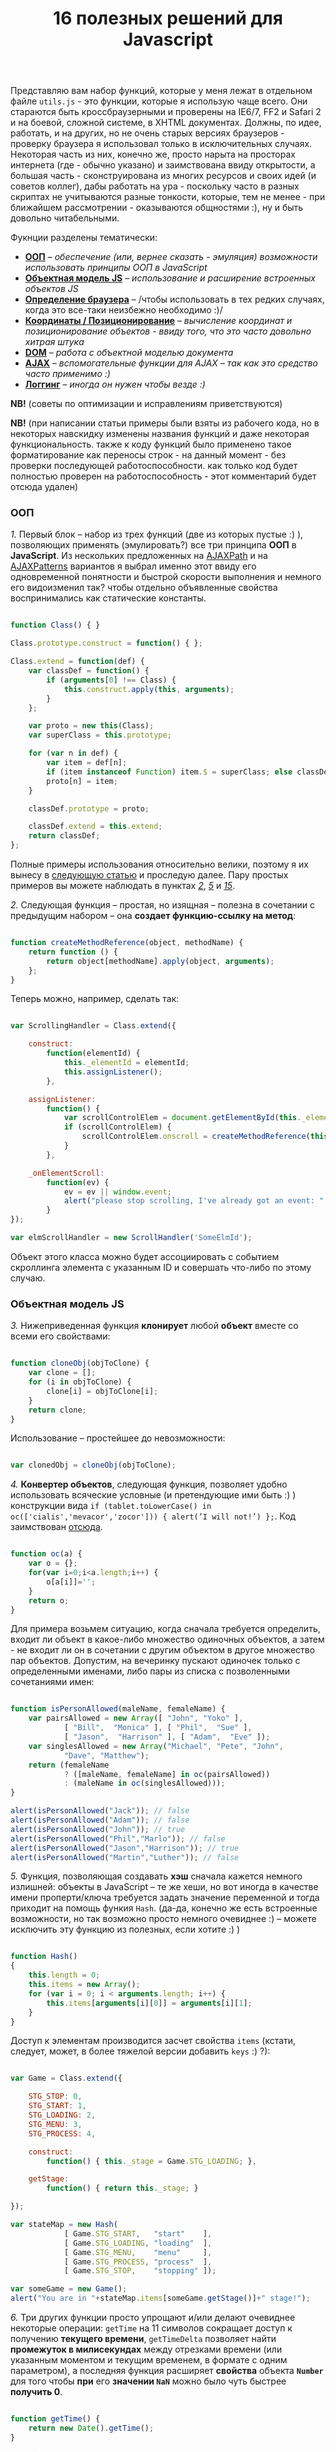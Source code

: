 #+title: 16 полезных решений для Javascript
#+datetime: 12 Aug 2007 17:55
#+tags: javascript

Представляю вам набор функций, которые у меня лежат в отдельном файле
=utils.js= - это функции, которые я использую чаще всего. Они стараются
быть кроссбраузерными и проверены на IE6/7, FF2 и Safari 2 и на боевой,
сложной системе, в XHTML документах. Должны, по идее, работать, и на
других, но не очень старых версиях браузеров - проверку браузера я
использовал только в исключительных случаях. Некоторая часть из них,
конечно же, просто нарыта на просторах интернета (где - обычно указано)
и заимствована ввиду открытости, а большая часть - сконструирована из
многих ресурсов и своих идей (и советов коллег), дабы работать на ура -
поскольку часто в разных скриптах не учитываются разные тонкости,
которые, тем не менее - при ближайшем рассмотрении - оказываются
общностями :), ну и быть довольно читабельными.

Фукнции разделены тематически:

- *[[#ооп][ООП]]* -- /обеспечение (или, вернее сказать - эмуляция)
  возможности использовать принципы ООП в JavaScript/
- *[[#объектная-модель-js][Объектная модель JS]]* -- /использование и
  расширение встроенных объектов JS/
- *[[#определение-браузера][Определение браузера]]* -- /чтобы
  использовать в тех редких случаях, когда это все-таки неизбежно
  необходимо :)/
- *[[#координаты-позиционирование][Координаты / Позиционирование]]* --
  /вычисление координат и позиционирование объектов - ввиду того, что
  это часто довольно хитрая штука/
- *[[#dom][DOM]]* -- /работа с объектной моделью документа/
- *[[#ajax][AJAX]]* -- /вспомогательные функции для AJAX -- так как это
  средство часто применимо :)/
- *[[#логгинг][Логгинг]]* -- /иногда он нужен чтобы везде :)/

*NB!* (советы по оптимизации и исправлениям приветствуются)

*NB!* (при написании статьи примеры были взяты из рабочего кода, но в
некоторых навскидку изменены названия функций и даже некоторая
функциональность. также к коду функций было применено такое
форматирование как переносы строк - на данный момент - без проверки
последующей работоспособности. как только код будет полностью проверен
на работоспособность - этот комментарий будет отсюда удален)

*** ООП
:PROPERTIES:
:CUSTOM_ID: ооп
:END:
/1./ Первый блок -- набор из трех функций (две из которых пустые :) ),
позволяющих применять (эмулировать?) все три принципа *ООП* в
*JavaScript*. Из нескольких предложенных на
[[http://www.ajaxpath.com/javascript-inheritance][AJAXPath]] и на
[[http://ajaxpatterns.org/Javascript_Inheritance][AJAXPatterns]]
вариантов я выбрал именно этот ввиду его одновременной понятности и
быстрой скорости выполнения и немного его видоизменил так? чтобы
отдельно объявленные свойства воспринимались как статические константы.

#+begin_src javascript

function Class() { }

Class.prototype.construct = function() { };

Class.extend = function(def) {
    var classDef = function() {
        if (arguments[0] !== Class) {
            this.construct.apply(this, arguments);
        }
    };

    var proto = new this(Class);
    var superClass = this.prototype;

    for (var n in def) {
        var item = def[n];
        if (item instanceof Function) item.$ = superClass; else classDef[n] = item;
        proto[n] = item;
    }

    classDef.prototype = proto;

    classDef.extend = this.extend;
    return classDef;
};
#+end_src

Полные примеры использования относительно велики, поэтому я их вынесу в
[[../javascript-oop][следующую статью]] и проследую далее. Пару простых
примеров вы можете наблюдать в пунктах /[[#sol-2][2]]/, /[[#sol-5][5]]/
и /[[#sol-15][15]]/.

/2./ Следующая функция -- простая, но изящная -- полезна в сочетании с
предыдущим набором -- она *создает функцию-ссылку на метод*:

#+begin_src javascript

function createMethodReference(object, methodName) {
    return function () {
        return object[methodName].apply(object, arguments);
    };
}
#+end_src

Теперь можно, например, сделать так:

#+begin_src javascript

var ScrollingHandler = Class.extend({

    construct:
        function(elementId) {
            this._elementId = elementId;
            this.assignListener();
        },

    assignListener:
        function() {
            var scrollControlElem = document.getElementById(this._elementId);
            if (scrollControlElem) {
                scrollControlElem.onscroll = createMethodReference(this, "_onElementScroll");
            }
        },

    _onElementScroll:
        function(ev) {
            ev = ev || window.event;
            alert("please stop scrolling, I've already got an event: " + ev);
        }
});

var elmScrollHandler = new ScrollHandler('SomeElmId');
#+end_src

Объект этого класса можно будет ассоциировать с событием скроллинга
элемента с указанным ID и совершать что-либо по этому случаю.

*** Объектная модель JS
:PROPERTIES:
:CUSTOM_ID: объектная-модель-js
:END:
/3./ Нижеприведенная функция *клонирует* любой *объект* вместе со всеми
его свойствами:

#+begin_src javascript

function cloneObj(objToClone) {
    var clone = [];
    for (i in objToClone) {
        clone[i] = objToClone[i];
    }
    return clone;
}
#+end_src

Использование -- простейшее до невозможности:

#+begin_src javascript

var clonedObj = cloneObj(objToClone);
#+end_src

/4./ *Конвертер объектов*, следующая функция, позволяет удобно
использовать всяческие условные (и претендующие ими быть :) )
конструкции вида
=if (tablet.toLowerCase() in oc(['cialis','mevacor','zocor'])) { alert(’I will not!’) };=.
Код заимствован
[[http://snook.ca/archives/javascript/testing_for_a_v/][отсюда]].

#+begin_src javascript

function oc(a) {
    var o = {};
    for(var i=0;i<a.length;i++) {
        o[a[i]]='';
    }
    return o;
}
#+end_src

Для примера возьмем ситуацию, когда сначала требуется определить, входит
ли объект в какое-либо множество одиночных объектов, а затем - не входит
ли он в сочетании с другим объектом в другое множество пар объектов.
Допустим, на вечеринку пускают одиночек только с определенными именами,
либо пары из списка с позволенными сочетаниями имен:

#+begin_src javascript

function isPersonAllowed(maleName, femaleName) {
    var pairsAllowed = new Array([ "John", "Yoko" ],
            [ "Bill",  "Monica" ], [ "Phil",  "Sue" ],
            [ "Jason",  "Harrison" ], [ "Adam",  "Eve" ]);
    var singlesAllowed = new Array("Michael", "Pete", "John",
            "Dave", "Matthew");
    return (femaleName
            ? ([maleName, femaleName] in oc(pairsAllowed))
            : (maleName in oc(singlesAllowed)));
}

alert(isPersonAllowed("Jack")); // false
alert(isPersonAllowed("Adam")); // false
alert(isPersonAllowed("John")); // true
alert(isPersonAllowed("Phil","Marlo")); // false
alert(isPersonAllowed("Jason","Harrison")); // true
alert(isPersonAllowed("Martin","Luther")); // false
#+end_src

/5./ Функция, позволяющая создавать *хэш* сначала кажется немного
излишней: объекты в JavaScript -- те же хеши, но вот иногда в качестве
имени проперти/ключа требуется задать значение переменной и тогда
приходит на помощь функия =Hash=. (да-да, конечно же есть встроенные
возможности, но так возможно просто немного очевиднее :) -- можете
исключить эту функцию из полезных, если хотите :) )

#+begin_src javascript

function Hash()
{
    this.length = 0;
    this.items = new Array();
    for (var i = 0; i < arguments.length; i++) {
        this.items[arguments[i][0]] = arguments[i][1];
    }
}
#+end_src

Доступ к элементам производится засчет свойства =items= (кстати,
следует, может, в более тяжелой версии добавить =keys= :) ?):

#+begin_src javascript

var Game = Class.extend({

    STG_STOP: 0,
    STG_START: 1,
    STG_LOADING: 2,
    STG_MENU: 3,
    STG_PROCESS: 4,

    construct:
        function() { this._stage = Game.STG_LOADING; },

    getStage:
        function() { return this._stage; }

});

var stateMap = new Hash(
            [ Game.STG_START,   "start"    ],
            [ Game.STG_LOADING, "loading"  ],
            [ Game.STG_MENU,    "menu"     ],
            [ Game.STG_PROCESS, "process"  ],
            [ Game.STG_STOP,    "stopping" ]);

var someGame = new Game();
alert("You are in "+stateMap.items[someGame.getStage()]+" stage!");
#+end_src

/6./ Три других функции просто упрощают и/или делают очевиднее некоторые
операции: =getTime= на 11 символов сокращает доступ к получению
*текущего времени*, =getTimeDelta= позволяет найти *промежуток в
милисекундах* между отрезками времени (или указанным моментом и текущим
временем, в формате с одним параметром), а последняя функция расширяет
*свойства* объекта *=Number=* для того чтобы *при* его *значении =NaN=*
можно было чуть быстрее *получить 0*.

#+begin_src javascript

function getTime() {
    return new Date().getTime();
}

function getTimeDelta(timeBegin, timeEnd) {
    timeEnd = timeEnd || getTime();
    return timeEnd - timeBegin;
}

Number.prototype.NaN0=function() { return isNaN(this) ? 0 : this; }
#+end_src

*** Определение браузера
:PROPERTIES:
:CUSTOM_ID: определение-браузера
:END:
/7./ Небольшой объект, поименованные по названиям браузеров свойства
которого -- суть условия. Этим достигается более читабельное (но не
настолько скурпулезное насколько могло бы быть) *определение большинства
типов браузеров*. Этот объект был заимствован мной из проекта, в котором
я учавствовал -- и как-то прижился, но, думаю, истинные авторы всё-таки
где-то в сети, да и код не так уж сложен и громоздок чтобы на него
сильно претендовать :). Кроме того, он конечно не идеально надежен (а
некоторые говорят что не надежен вообще), но пока на перечисленных
браузерах он меня не подвел ни разу :). Если вас не устраивает такое
положение дел - вы можете использовать нечто похожее
[[http://www.howtocreate.co.uk/jslibs/htmlhigh/sniffer.html][с
HowToCreate]]. И повторюсь: данное определение я стараюсь использовать
(как и сказано, например, по ссылке) "/только в случае если известен
конкретный баг в конкретном браузере и его нужно обойти/". Также --
несложно пересобрать этот объект в одно длинное условие, для меньшей
скорости исполнения (см., опять же,
[[http://www.howtocreate.co.uk/jslibs/htmlhigh/sniffer.html][ссылку]])

#+begin_src javascript

var USER_DATA = {

    Browser: {
        KHTML: /Konqueror|KHTML/.test(navigator.userAgent) &&
                !/Apple/.test(navigator.userAgent),
        Safari: /KHTML/.test(navigator.userAgent) &&
                /Apple/.test(navigator.userAgent),
        Opera: !!window.opera,
        MSIE: !!(window.attachEvent && !window.opera),
        Gecko: /Gecko/.test(navigator.userAgent) &&
                !/Konqueror|KHTML/.test(navigator.userAgent)
    },

    OS: {
        Windows: navigator.platform.indexOf("Win") > -1,
        Mac: navigator.platform.indexOf("Mac") > -1,
        Linux: navigator.platform.indexOf("Linux") > -1
    }
}
#+end_src

*** Координаты / Позиционирование
:PROPERTIES:
:CUSTOM_ID: координаты-позиционирование
:END:
/8./ Набор функций, позволяющих получить *координаты элемента* на экране
пользователя.

Если ваш документ статичен относительно окна и не имеет скроллбаров --
лучше использовать функцию =getPosition= -- так будет быстрее. В
обратном случае используйте =getAlignedPosition= -- она учитывает
положения скроллбаров. Только обратите внимание: значение =top= или
=left= у элемента может быть орицательным, если элемент частично
расположен за пределами окна -- для синхронизации с курсором мыши иногда
нужно обнулить в этом случае высоту. Основной скрипт позаимствован из
[[http://blog.firetree.net/2005/07/04/javascript-find-position/][одного
блога]], Aligned-версия -- результат поисков по сусекам и совмещения с
информацией из
[[http://xhtml.ru/2007/03/10/advanced-thumbnail-creator/][двух]]
[[http://www.habrahabr.ru/blog/webdev/13897.html][статей]] (при
обнаружении =DOCTYPE= IE входит в свой собственный, несколько
непредсказуемый, режим). Также этот метод скомбинирован с получением
позиций из
[[http://www.webreference.com/programming/javascript/mk/column2/Dragging%20and%20Dropping%20in%20JavaScript_files/drag_drop.js][исходников]]
[[http://www.webreference.com/programming/javascript/mk/column2/][руководства
по Drag'n'Drop]]. Обратите внимание: здесь используется функция =NaN0=
из пункта /[[#sol-6][6]]/, вам нужно будет добавить ее в скрипт чтобы
все работало как надо :) (спасибо, [[http://invisibleman.ru/][Homer]]).

#+begin_src javascript

function getPosition(e) {
    var left = 0;
    var top  = 0;

    while (e.offsetParent) {
        left += e.offsetLeft + (e.currentStyle ? (parseInt(e.currentStyle.borderLeftWidth)).NaN0() : 0);
        top  += e.offsetTop  + (e.currentStyle ? (parseInt(e.currentStyle.borderTopWidth)).NaN0() : 0);
        e = e.offsetParent;
    }

    left += e.offsetLeft + (e.currentStyle ? (parseInt(e.currentStyle.borderLeftWidth)).NaN0() : 0);
    top  += e.offsetTop  + (e.currentStyle ? (parseInt(e.currentStyle.borderTopWidth)).NaN0(): 0);

    return {x:left, y:top};
}

var IS_IE = USER_DATA['Browser'].MSIE;

function getAlignedPosition(e) {
    var left = 0;
    var top  = 0;

    while (e.offsetParent) {
        left += e.offsetLeft + (e.currentStyle ? (parseInt(e.currentStyle.borderLeftWidth)).NaN0() : 0);
        top  += e.offsetTop  + (e.currentStyle ? (parseInt(e.currentStyle.borderTopWidth)).NaN0() : 0);
        e  = e.offsetParent;
        if (e.scrollLeft) {left -= e.scrollLeft; }
        if (e.scrollTop)  {top  -= e.scrollTop; }
    }

    var docBody = document.documentElement ? document.documentElement : document.body;

    left += e.offsetLeft + (e.currentStyle ?
                (parseInt(e.currentStyle.borderLeftWidth)).NaN0()
                : 0) +
        (IS_IE ? (parseInt(docBody.scrollLeft)).NaN0() : 0) -
        (parseInt(docBody.clientLeft)).NaN0();
    top  += e.offsetTop  + (e.currentStyle ?
                (parseInt(e.currentStyle.borderTopWidth)).NaN0()
                :  0) +
        (IS_IE ? (parseInt(docBody.scrollTop)).NaN0() : 0) -
        (parseInt(docBody.clientTop)).NaN0();

    return {x:left, y:top};
}
#+end_src

#+begin_quote
Со временем две приведённые функции слились в одну, несколько более
упрощённую, универсальную и при этом корректную (однако, если вы
определяете позицию элемента внутри другого элемента, имеющего скроллинг
-- не забудьте к координатам первого прибавить значение =scrollTop= или,
соответсвенно, =scrollLeft= последнего: если вы сделаете это в отдельном
месте -- ваш код будет работать быстрее и выглядеть логичнее, чем если
бы вы использовали Aligned-версию):
#+end_quote

#+begin_src javascript

function findPos(e) {
    var baseEl = e;
    var curleft = curtop = 0;
    if (e.offsetParent) {
        do {
            curleft += e.offsetLeft;
            curtop += e.offsetTop;
        } while (e = e.offsetParent);
    }
    var docBody = document.documentElement ? document.documentElement : document.body;
    if (docBody) {
        curleft += (baseEl.currentStyle?(parseInt(baseEl.currentStyle.borderLeftWidth)).NaN0():0) +
                   (IS_IE ? (parseInt(docBody.scrollLeft)).NaN0() : 0) - (parseInt(docBody.clientLeft)).NaN0();
        curtop  += (baseEl.currentStyle?(parseInt(baseEl.currentStyle.borderTopWidth)).NaN0():0) +
                   (IS_IE ? (parseInt(docBody.scrollTop)).NaN0() : 0) - (parseInt(docBody.clientTop)).NaN0();
    }
    return {x: curleft, y:curtop};
}
#+end_src

/9./ Определить текущие *координаты курсора* мыши и *смещение элемента
относительно курсора* легко, если использовать соответствующие функции
(собранные на
[[http://xhtml.ru/2007/03/10/advanced-thumbnail-creator/][основе]]
[[http://www.habrahabr.ru/blog/webdev/13897.html][трёх]]
[[http://quirksmode.org/js/events_properties.html][источников]]):

#+begin_src javascript

function mouseCoords(ev){
    if (ev.pageX || ev.pageY) {
        return {x:ev.pageX, y:ev.pageY};
    }
    var docBody = document.documentElement ? document.documentElement : document.body;

    return {
        x: ev.clientX + docBody.scrollLeft - docBody.clientLeft,
        y: ev.clientY + docBody.scrollTop  - docBody.clientTop
    };
}

function getMouseOffset(target, ev, aligned) {
    ev = ev || window.event;
    if (aligned == null) aligned = false;

    var docPos    = aligned
        ? getAlignedPosition(target)
        : getPosition(target);
    var mousePos  = mouseCoords(ev);

    return {
        x: mousePos.x - docPos.x,
        y: mousePos.y - docPos.y
    };
}
#+end_src

#+begin_quote
Обновлённая версия функии =getMouseOffset= для варианта с одной функцией
нахождения позиции:

#+begin_src javascript

function getMouseOffset(target, ev) {
    ev = ev || window.event;

    var docPos = findPos(target);
    var mousePos = mouseCoords(ev);

    return {
        x: mousePos.x - docPos.x,
        y: mousePos.y - docPos.y
    };
}
#+end_src
#+end_quote

Последняя функция также может использоваться в двух режимах засчет
атрибута =aligned= и предназначена для удобного использования в
обработчиках событий, например:

#+begin_src javascript

function onMouseMove(elm, ev) {
    var mouseOffset = getMouseOffset(elm, ev);
    console.log("x: %d; y: %d", mouseOffset.x, mouseOffset.y);
}
#+end_src

#+begin_src html

<div id="someId" onmousemove="onMouseMove(this, event);
    return false;"></div>
#+end_src

*NB!* (если данные функции (/вдруг/ :) ) не заработают в каком-либо
определенном случае -- прошу сообщать -- хочется добиться максимальной
их переносимости)

/10./ Определение *высоты элемента* иногда более нелегкая задача чем
определение других его параметров, но эти две функции придут на помощь:

#+begin_src javascript

function findOffsetHeight(e) {
    var res = 0;
    while ((res == 0) && e.parentNode) {
        e = e.parentNode;
        res = e.offsetHeight;
    }
    return res;
}

function getOffsetHeight(e) {
    return this.element.offsetHeight ||
           this.element.style.pixelHeight ||
           findOffsetHeight(e);
}
#+end_src

*** DOM
:PROPERTIES:
:CUSTOM_ID: dom
:END:
/11./ Иногда нужно *пройти рекурсивно по дереву DOM*, начиная с
некоторого элемента и выполняя некоторую функцию над каждым из потомков,
забираясь в самую глубь. В DOM есть объект =TreeWalker=, но он не
работает в IE и не всегда удобен/прост в использовании. Функция
=walkTree= позволяет выполнить некоторую другую функцию над каждым из
элементов и позволяет также передать в нее некоторый пакет данных.
Функция =searchTree= отличается от нее тем, что останавливает проход по
дереву при первом удачном результате и возвращает результат в точку
вызова:

#+begin_src javascript

function walkTree(node, mapFunction, dataPackage) {
    if (node == null) return;
    mapFunction(node, dataPackage);
    for (var i = 0; i < node.childNodes.length; i++) {
        walkTree(node.childNodes[i], mapFunction, dataPackage);
    }
}

function searchTree(node, searchFunction, dataPackage) {
    if (node == null) return;
    var funcResult = searchFunction(node, dataPackage);
    if (funcResult) return funcResult;
    for (var i = 0; i < node.childNodes.length; i++) {
        var searchResult = searchTree(node.childNodes[i], searchFunction, dataPackage);
        if (searchResult) return searchResult;
    }
}
#+end_src

В примере используются функции =setElmAttr= и =getElmAttr=, которые
будут рассмотрены позже - в пункте /[[#sol-13][13]]/. По сути они делают
то же что и =getAttribute= и =setAttribute=. Пояснения к используемой
функции =oc= вы можете посмотреть в пукте /[[#sol-4][4]]/. В первой
части примера корневому элементу атрибут "=nodeType=" устанавливается в
"=root=", а всем его потомкам - в "=child=". Во второй части
демонстрируется также передача пакета данных -- при нахождении первого
элемента с атрибутом "=class=", равным одному из перечисленных в пакете
имен, атрибут "=isTarget=" ему устанавливается в "=true=".

#+begin_src javascript

var rootElement = document.getElementById('rootElm');

setElmAttr(rootElement, "nodeType", "root");
var childNodeFunc = function(node) {
    if (node.nodeName && (node.nodeName !== '#text')
                      && (node.nodeName !== '#comment')) {
        setElmAttr(node, "nodeType", "child");
    }
}
walkTree(rootElement, childNodeFunc);

var findTargetNode = function(node, classList) {
    if ((node.nodeName && (node.nodeName !== '#text')
                       && (node.nodeName !== '#comment')) &&
                       (getElmAttr(node, "class") in oc(classList))) {
        return node;
    }
}
var targetNode = searchTree(rootElement, findTargetNode,
                    ['headingClass', 'footerClass', 'tableClass']);
setElmAttr(targetNode, "isTarget", true);
#+end_src

*NB!* (будьте осторожны с использованием этих функций и постарайтесь
избежать их чересчур частого вызова (более раза в секунду) даже на
средней ветвистости дереве - они могут пожрать немало ресурсов. или, по
крайней мере, вызывайте их в фоне через =setTimeout=)

/12./ *Удаление узлов* - иногда необходимая задача. Иногда нужно удалить
сам узел, а иногда -- только его потомков. Функция
=removeChildrenRecursively= рекурсивно удаляет всех потомков указанного
узла, не затрагивая, конечно, его самого. Функция =removeElementById=,
как и сказано в названии, удалает узел по его =id= - при всей простоте
задачи способ относительно хитрый:

#+begin_src javascript

function removeChildrenRecursively(node)
{
    if (!node) return;
    while (node.hasChildNodes()) {
        removeChildrenRecursively(node.firstChild);
        node.removeChild(node.firstChild);
    }
}

function removeElementById(nodeId) {
    document.getElementById(nodeId).parentNode.removeChild(
                            document.getElementById(nodeId));
}
#+end_src

/13./ Казалось бы -- элементарная задача работы с атрибутами элемента --
иногда наталкивает на абсолютно неожиданные проблемы: например, IE
бросает исключение при попытке доступа к атрибутам высоты/ширины
элемента =table=, а у Safari отличается способ доступа к атрибутам с
пространствами имен. Приведенные ниже функции обходят все встреченные
мной проблемы без сильного ущерба к скорости выполнения (конечно же, в
стандартных случаях лучше использовать встроенные функции):

#+begin_src javascript

var IS_SAFARI = USER_DATA['Browser'].Safari;

function getElmAttr(elm, attrName, ns) {
    // IE6 fails getAttribute when used on table element
    var elmValue = null;
    try {
        elmValue = (elm.getAttribute
                    ? elm.getAttribute((ns ? (ns + NS_SYMB) : '')
                    + attrName) : null);
    } catch (e) { return null; }
    if (!elmValue && IS_SAFARI) {
        elmValue = (elm.getAttributeNS
                    ? elm.getAttributeNS(ns, attrName)
                    : null);
    }
    return elmValue;
}

function setElmAttr(elm, attrName, value, ns) {
    if (!IS_SAFARI || !ns) {
        return (elm.setAttribute
                    ? elm.setAttribute((ns ? (ns + NS_SYMB) : '')
                    + attrName, value) : null);
    } else {
        return (elm.setAttributeNS
                    ? elm.setAttributeNS(ns, attrName, value)
                    : null);
    }
}

function remElmAttr(elm, attrName, ns) {
    if (!IS_SAFARI || !ns) {
        return (elm.removeAttribute
                    ? elm.removeAttribute((ns ? (ns + NS_SYMB) : '')
                    + attrName) : null);
    } else {
        return (elm.removeAttributeNS
                    ? elm.removeAttributeNS(ns, attrName)
                    : null);
    }
}
#+end_src

Засчет универсальности появляется некоторая неудобочитаемость ввиду
того, что необязательный атрибут пространства имен -- последний. Решения
приветствуются.

*** AJAX
:PROPERTIES:
:CUSTOM_ID: ajax
:END:
/14./ Если вам не нужно ничего большего, чем просто *выполнить
асинхронный запрос* и на основе полученных данных сделать нечто -- для
вас эта функция. Способ получения объекта =XMLHttpRequest= безусловно
может быть заменен. Комментарии намеренно оставлены, дабы показать
некоторые идеи по расширению:

#+begin_src javascript

/* AJAX call */

/* locationURL - URL to use */
/* parameters - url parameters, null if not required (format: "parameter1=value1&parameter2=value2[...]") */
/* onComplete - listener: function (http_request) or (http_request, package) */
/* doPost - (optional) specifies if POST (true) or GET (false/null) request required
/* package - (optional) some variable or array to tranfer to complete listener, may be not specified */

function makeRequest(locationURL, parameters, onComplete, doPost, dataPackage) {

    var http_request = false;
    try {
        http_request = new ActiveXObject("Msxml2.XMLHTTP");
    } catch (e1) {
        try {
            http_request= new ActiveXObject("Microsoft.XMLHTTP");
        } catch (e2) {
            http_request = new XMLHttpRequest();
        }
    }

    //if (http_request.overrideMimeType) { // optional
    //  http_request.overrideMimeType('text/xml');
    //}

    if (!http_request) {
      throw new Error('Cannot create XMLHTTP instance');
      return false;
    }

    var completeListener = function() {
        if (http_request.readyState == 4) {
            if (http_request.status == 200) {
                onComplete(http_request, dataPackage)
            }
        }
    };

    //var salt = hex_md5(new Date().toString());
    http_request.onreadystatechange = completeListener;
    if (doPost) {
        http_request.open('POST', locationURL, true);
        http_request.setRequestHeader("Content-type", "application/x-www-form-urlencoded");
        http_request.setRequestHeader("Content-length", parameters.length);
        http_request.setRequestHeader("Connection", "close");
        http_request.send(parameters);
    } else {
        http_request.open('GET', locationURL + (parameters ? ("?" + parameters) : ""), true);
        //http_request.open('GET', './proxy.php?' + parameters +
                    // "&salt=" + salt, true);
        http_request.send(null);
    }

}
#+end_src

Пример использования -- из одного моего рабочего тестового задания,
которое занималось поиском в базе музыки и/или фильмов по введенной в
элемент (с =id= "=searchStr=") строке, используя SQL'ный =LIKE=:

#+begin_src javascript

function gotSearchResults(http_request, dataPackage) {
    request_result = http_request.responseText;
    var divElement = document.getElementById(dataPackage["divId"]);
    divElement.innerHTML = request_result;
}

function insertMusicSearchResults(divId) {
    var searchStrElement = document.getElementById("searchStr");
    var dataPackage = new Array();
    dataPackage["divId"] = divId;
    makeRequest("getAlbums.php", "searchStr="
            + searchStrElement.value, gotSearchResults, false,
            dataPackage);
}

function insertVideoSearchResults(divId) {
    var searchStrElement = document.getElementById("searchStr");
    var dataPackage = new Array();
    dataPackage["divId"] = divId;
    makeRequest("getMovies.php", "searchStr="
            + searchStrElement.value, gotSearchResults, false,
            dataPackage);
}
#+end_src

*** Логгинг
:PROPERTIES:
:CUSTOM_ID: логгинг
:END:
/15./ Представленная ниже функция для помощи в *ведении логов* очень
проста, добавьте в нужное место в документе элемент
=<div id="LOG_DIV"></div>=, задайте ему необходимую высоту, и в него
будет сбрасываться информация + обеспечиваться ее скроллинг:

#+begin_src javascript

function LOG(informerName, text) {
    var logElement = document.getElementById('LOG_DIV');
    if (logElement) {
        logElement.appendChild(document.createTextNode(
                        informerName + ': ' + text));
        logElement.appendChild(document.createElement('br'));
        logElement.scrollTop += 50;
    }
}
#+end_src

/16./ В замечательном плагине [[http://www.getfirebug.com/][Firebug]]
для браузера Firefox есть замечательная *консоль*, в которую с широкими
возможностями можно
[[http://www.getfirebug.com/console.html][производить логгинг]]. Однако,
если вы отлаживаете параллельно код в других браузерах -- обращения к
ней могут вызывать ошибки и даже крэши. Для того чтобы не очищать каждый
раз код от логов, можно использовать такую заглушку:

#+begin_src javascript

var Console = Class.extend({
    // the stub class to allow using console when browser have it,
    // if not - just pass all calls
    construct: function() {},
    log: function() { },
    info: function() { },
    warn: function() { },
    error: function() { }
});

if (!window.console) {
    console = new Console();
}
#+end_src

Сочетание этого и предыдущего пункта + CSS может вдохновить вас на
написание собственной консоли с функциональностью консоли Firebug, но
для других браузеров ;). Если вы ее напишете - поделитесь, пожалуйста,
со мной :).

*** Бонус
:PROPERTIES:
:CUSTOM_ID: бонус
:END:
В качестве бонуса (чтобы не портить приятно отдающее двоичностью число в
заголовке :) ) рассажу о проблеме *двойного клика* -- бился над ней не
я, а мои коллеги, решение также сетевое -- но в некоторой обработке.
Проблема состоит в том, что при регистрации события =ondblclick= все
равно вызывается событие =onclick=. Поэтому, если уж очень это событие
(неочевидное, стоит заметить, для пользователя сети) необходимо - лучше
всего иметь в скриптах что-то вроде такого кода (с необходимым вам
количеством миллисекунд и сохраняя, если необходимо, элемент, на котором
был совершен клик):

#+begin_src javascript

var dblClicked = false;
var dblClickedNode = null;

var DBL_CLICK_MAXTIME = 300;

function dblClick(clickedNode) {
    dblClicked = true;
    dblClickedNode = clickedNode || dblClickedNode;
}

function releaseDblClick() {
    setTimeout('dblClicked=false;', DBL_CLICK_MAXTIME);
}
#+end_src

Его использование накладывает относительно сложные условия. Теперь в
обработчике =ondblclick= нужно вызывать сначала первую функцию, затем -
закончив собственно обработку - вторую, а в обработчике =onclick=
проверять, не совершен ли двойной клик:

#+begin_src html

<div id="someId" onclick="if (!dblClicked) alert('click');"
     ondblick="dblClick(this); alert('dblclick'); releaseDblClick();";></div>
#+end_src

Также, к пункту /[[#sol-1][1]]/ можно добавить небольшую функцию
*получения инстанса* (на ваше усмотрение вы можете изменить ее так,
чтобы она предавала аргументы в конструктор):

#+begin_src javascript

function getInstanceOf(className) {
    return eval('new ' + className + '()');
}
#+end_src

К пункту /[[#sol-6][6]]/ подойдет функция *паузы* (именно паузы, а не
выполнения в отдельном поптоке, как делает setTimeout):

#+begin_src javascript

function pause(millis)
{
    var time = new Date();
    var curTime = null;
    do { curTime = new Date(); }
        while (curTime - time < millis);
}
#+end_src

*Upd.* Ещё пара функций, относящихся к пункту /[[#sol-6][6]]/:

Определение *Вхождения числа в область* чисел, ограниченную числом
=start= спереди включительно и числом =stop= в конце исключительно:

#+begin_src javascript
Number.prototype.inBounds=function(start,stop){return ((this>=start)&&(this<stop))?true:false;};
#+end_src

*Срезание* начальных и конечных *пробельных символов строки*:

#+begin_src javascript
String.prototype.trim=function(){var temp = this.replace( /^\s+/g, "" );return temp.replace( /\s+$/g, "" );}
#+end_src

*Преобразование* объекта и строки *в тип =boolean=*. Для
=boolean=-объектов метод также описан, ввиду того, что данные о типе
переданного объекта (строка или =boolean=) могут быть неизвестны:

#+begin_src javascript
function boolFromObj(obj){return(((obj=="true")||(obj == true))?true:false);}

String.prototype.asBoolVal=function(){return ((this=="true")?true:false);}

Boolean.prototype.asBoolVal=function(){return ((this==true)?true:false);}
#+end_src

*Дополнение нулями* числа до тех пор, пока количество цифр в нём не
достигнет указанного:

#+begin_src javascript
Number.prototype.getFStr=function(fillNum){var fillNum=fillNum?fillNum:2;var
temp=""+this;while(temp.length<fillNum)temp="0"+temp;return temp;}
#+end_src

Кроме этого, ко [[#объектная-модель-js][второй части]] можно отнести
функции, связанные с *сортировкой*,...

#+begin_src javascript

function intComparator(a, b) {
    return a - b;
}

function getObjSortedProps(obj, sortFunc) {
    var propsArr = [];
    for (propName in obj) {
        propsArr.push(propName);
    }
    return propsArr.sort(sortFunc);
}
#+end_src

...где функция =getObjSortedProps= позволяет получить массив из
отсортированных (с применением указанного компаратора =sortFunc=) имён
свойств переданного объекта, а функция =intComparator= может быть
передана функции массивов =sort= или той же самой =getObjSortedProps=,
если нужный массив или имена свойств объекта содержит/содержат числовые
значения...

...и две функции для *работы с массивами*:

#+begin_src javascript

function indexOf(arr, elem) {
    for (itemIdx in arr) {
        if (arr[itemIdx] == elem) return itemIdx;
    }
    return null;
}

function removeFromArray(arr, element) { // removes only one item!
    for (itemIndex in arr) {
        if (arr[itemIndex] == element) {
            arr.splice(itemIndex, 1);
            return arr;
        }
    }
    return null;
}
#+end_src

=indexOf= возвращает индекс указанного элемента в переданном массиве, а
функция =removeFromArray= удаляет из указанного массива переданный
элемент.

*** Заключение
:PROPERTIES:
:CUSTOM_ID: заключение
:END:
Ну вот -- кажется, пока всё. Статья -- в состоянии готовности к
исправлениям (если понадобятся :) ), можно переходить к следующим :). В
[[#javascript-oop][следующей статье]] я намереваюсь рассказать
поподробнее про ООП в JavaScript и привести в пример пару простых, но
полезных классов. Надеюсь, эта статья вам помогла и хоть немного
сократила имеющие потенциальную возможность быть потраченными на решение
всяких причуд браузеров рабочие человекочасы.
